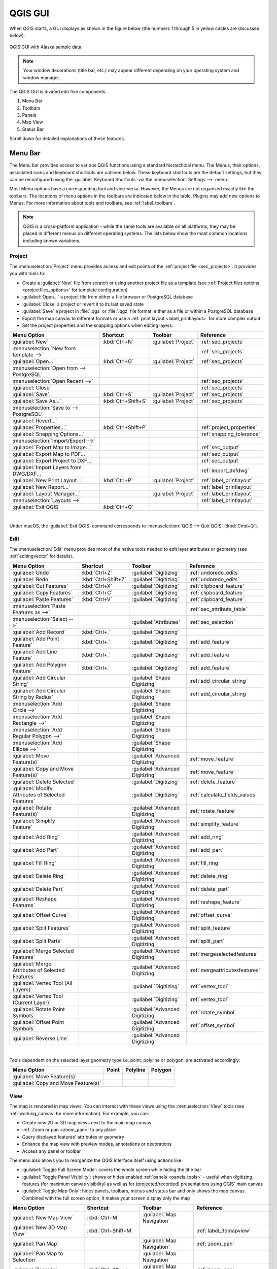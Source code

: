 .. only:: html


.. Purpose: This chapter aims to describe only the interface of the default
.. QGIS interface. Details should be written in other parts with a link toward it.

.. _`label_qgismainwindow`:

********
QGIS GUI
********

.. only:: html

   .. contents::
      :local:

.. index::
   single: Main window

When QGIS starts, a GUI displays as shown in the figure below (the
numbers 1 through 5 in yellow circles are discussed below).

.. _figure_startup:

.. figure:: img/startup.png
   :align: center

   QGIS GUI with Alaska sample data

.. note::
   Your window decorations (title bar, etc.) may appear different depending
   on your operating system and window manager.

The QGIS GUI is divided into five components:

#. Menu Bar
#. Toolbars
#. Panels
#. Map View
#. Status Bar

Scroll down for detailed explanations of these features. 

.. index:: Menu
.. _label_menubar:

Menu Bar
========

The Menu bar provides access to various QGIS functions using a standard
hierarchical menu. The Menus, their options, associated 
icons and keyboard shortcuts are outlined below. These keyboard
shortcuts are the default settings, but they can be reconfigured using
the :guilabel:`Keyboard Shortcuts` via the :menuselection:`Settings -->` menu.

Most Menu options have a corresponding tool and vice-versa. However, the Menus
are not organized exactly like the toolbars. The locations of menu options
in the toolbars are indicated below in the table. Plugins may add new
options to Menus. For more information about tools and toolbars, see 
:ref:`label_toolbars`.

.. note:: QGIS is a cross-platform application - while the same tools are
   available on all platforms, they may be placed in different menus on
   different operating systems. The lists below show the most common locations
   including known variations.

.. index:: Project

Project
-------

The :menuselection:`Project` menu provides access and exit points of
the :ref:`project file <sec_projects>`. It provides you with tools to:

* Create a :guilabel:`New` file from scratch or using another project file as
  a template (see :ref:`Project files options <projectfiles_options>` for
  template configuration)
* :guilabel:`Open...` a project file from either a file browser or PostgreSQL database
* :guilabel:`Close` a project or revert it to its last saved state
* :guilabel:`Save` a project in :file:`.qgs` or :file:`.qgz` file format, either as a file
  or within a PostgreSQL database
* Export the map canvas to different formats or
  use a :ref:`print layout <label_printlayout>` for more complex output
* Set the project properties and the snapping options when editing layers.

=======================================================  ====================  =========================  ===============================
Menu Option                                              Shortcut              Toolbar                    Reference
=======================================================  ====================  =========================  ===============================
|fileNew| :guilabel:`New`                                :kbd:`Ctrl+N`         :guilabel:`Project`        :ref:`sec_projects`
:menuselection:`New from template -->`                   \                     \                          :ref:`sec_projects`
|fileOpen| :guilabel:`Open...`                           :kbd:`Ctrl+O`         :guilabel:`Project`        :ref:`sec_projects`
:menuselection:`Open from --> PostgreSQL`                \                     \                          \
:menuselection:`Open Recent -->`                         \                     \                          :ref:`sec_projects`
:guilabel:`Close`                                        \                     \                          :ref:`sec_projects`
|fileSave| :guilabel:`Save`                              :kbd:`Ctrl+S`         :guilabel:`Project`        :ref:`sec_projects`
|fileSaveAs| :guilabel:`Save As...`                      :kbd:`Ctrl+Shift+S`   :guilabel:`Project`        :ref:`sec_projects`
:menuselection:`Save to --> PostgreSQL`                  \                     \                          \
:guilabel:`Revert...`                                    \                     \                          \
:guilabel:`Properties...`                                :kbd:`Ctrl+Shift+P`   \                          :ref:`project_properties`
:guilabel:`Snapping Options...`                          \                     \                          :ref:`snapping_tolerance`
:menuselection:`Import/Export -->`                       \                     \                          \
|saveMapAsImage| :guilabel:`Export Map to Image...`      \                     \                          :ref:`sec_output`
|saveAsPDF| :guilabel:`Export Map to PDF...`             \                     \                          :ref:`sec_output`
:guilabel:`Export Project to DXF...`                     \                     \                          :ref:`sec_output`
:guilabel:`Import Layers from DWG/DXF...`                \                     \                          :ref:`import_dxfdwg`
|newLayout| :guilabel:`New Print Layout...`              :kbd:`Ctrl+P`         :guilabel:`Project`        :ref:`label_printlayout`
|newReport| :guilabel:`New Report...`                    \                     \                          :ref:`label_printlayout`
|layoutManager| :guilabel:`Layout Manager...`            \                     :guilabel:`Project`        :ref:`label_printlayout`
:menuselection:`Layouts -->`                             \                     \                          :ref:`label_printlayout`
|fileExit| :guilabel:`Exit QGIS`                         :kbd:`Ctrl+Q`         \                          \
=======================================================  ====================  =========================  ===============================

|

Under |osx| macOS, the :guilabel:`Exit QGIS` command corresponds to
:menuselection:`QGIS --> Quit QGIS` (:kbd:`Cmd+Q`).

Edit
----

The :menuselection:`Edit` menu provides most of the native tools needed to edit
layer attributes or geometry (see :ref:`editingvector` for details).

=======================================================================  ====================  =================================   ===================================
Menu Option                                                              Shortcut              Toolbar                             Reference
=======================================================================  ====================  =================================   ===================================
|undo| :guilabel:`Undo`                                                  :kbd:`Ctrl+Z`         :guilabel:`Digitizing`              :ref:`undoredo_edits`
|redo| :guilabel:`Redo`                                                  :kbd:`Ctrl+Shift+Z`   :guilabel:`Digitizing`              :ref:`undoredo_edits`
|editCut| :guilabel:`Cut Features`                                       :kbd:`Ctrl+X`         :guilabel:`Digitizing`              :ref:`clipboard_feature`
|editCopy| :guilabel:`Copy Features`                                     :kbd:`Ctrl+C`         :guilabel:`Digitizing`              :ref:`clipboard_feature`
|editPaste| :guilabel:`Paste Features`                                   :kbd:`Ctrl+V`         :guilabel:`Digitizing`              :ref:`clipboard_feature`
:menuselection:`Paste Features as -->`                                   \                     \                                   :ref:`sec_attribute_table`
:menuselection:`Select -->`                                              \                     :guilabel:`Attributes`              :ref:`sec_selection`
|newTableRow| :guilabel:`Add Record`                                     :kbd:`Ctrl+.`         :guilabel:`Digitizing`              \
|capturePoint| :guilabel:`Add Point Feature`                             :kbd:`Ctrl+.`         :guilabel:`Digitizing`              :ref:`add_feature`
|capturePoint| :guilabel:`Add Line Feature`                              :kbd:`Ctrl+.`         :guilabel:`Digitizing`              :ref:`add_feature`
|capturePolygon| :guilabel:`Add Polygon Feature`                         :kbd:`Ctrl+.`         :guilabel:`Digitizing`              :ref:`add_feature`
|circularStringCurvePoint| :guilabel:`Add Circular String`               \                     :guilabel:`Shape Digitizing`        :ref:`add_circular_string`
|circularStringRadius| :guilabel:`Add Circular String by Radius`         \                     :guilabel:`Shape Digitizing`        :ref:`add_circular_string`
:menuselection:`Add Circle -->`                                          \                     :guilabel:`Shape Digitizing`        \
:menuselection:`Add Rectangle -->`                                       \                     :guilabel:`Shape Digitizing`        \
:menuselection:`Add Regular Polygon -->`                                 \                     :guilabel:`Shape Digitizing`        \
:menuselection:`Add Ellipse -->`                                         \                     :guilabel:`Shape Digitizing`        \
|moveFeature| :guilabel:`Move Feature(s)`                                \                     :guilabel:`Advanced Digitizing`     :ref:`move_feature`
|moveFeatureCopy| :guilabel:`Copy and Move Feature(s)`                   \                     :guilabel:`Advanced Digitizing`     :ref:`move_feature`
|deleteSelected| :guilabel:`Delete Selected`                             \                     :guilabel:`Digitizing`              :ref:`delete_feature`
|multiEdit| :guilabel:`Modify Attributes of Selected Features`           \                     :guilabel:`Digitizing`              :ref:`calculate_fields_values`
|rotateFeature| :guilabel:`Rotate Feature(s)`                            \                     :guilabel:`Advanced Digitizing`     :ref:`rotate_feature`
|simplifyFeatures| :guilabel:`Simplify Feature`                          \                     :guilabel:`Advanced Digitizing`     :ref:`simplify_feature`
|addRing| :guilabel:`Add Ring`                                           \                     :guilabel:`Advanced Digitizing`     :ref:`add_ring`
|addPart| :guilabel:`Add Part`                                           \                     :guilabel:`Advanced Digitizing`     :ref:`add_part`
|fillRing| :guilabel:`Fill Ring`                                         \                     :guilabel:`Advanced Digitizing`     :ref:`fill_ring`
|deleteRing| :guilabel:`Delete Ring`                                     \                     :guilabel:`Advanced Digitizing`     :ref:`delete_ring`
|deletePart| :guilabel:`Delete Part`                                     \                     :guilabel:`Advanced Digitizing`     :ref:`delete_part`
|reshape| :guilabel:`Reshape Features`                                   \                     :guilabel:`Advanced Digitizing`     :ref:`reshape_feature`
|offsetCurve| :guilabel:`Offset Curve`                                   \                     :guilabel:`Advanced Digitizing`     :ref:`offset_curve`
|splitFeatures| :guilabel:`Split Features`                               \                     :guilabel:`Advanced Digitizing`     :ref:`split_feature`
|splitParts| :guilabel:`Split Parts`                                     \                     :guilabel:`Advanced Digitizing`     :ref:`split_part`
|mergeFeatures| :guilabel:`Merge Selected Features`                      \                     :guilabel:`Advanced Digitizing`     :ref:`mergeselectedfeatures`
|mergeFeatAttributes| :guilabel:`Merge Attributes of Selected Features`  \                     :guilabel:`Advanced Digitizing`     :ref:`mergeattributesfeatures`
|vertexTool| :guilabel:`Vertex Tool (All Layers)`                        \                     :guilabel:`Digitizing`              :ref:`vertex_tool`
|vertexToolActiveLayer| :guilabel:`Vertex Tool (Current Layer)`          \                     :guilabel:`Digitizing`              :ref:`vertex_tool`
|rotatePointSymbols| :guilabel:`Rotate Point Symbols`                    \                     :guilabel:`Advanced Digitizing`     :ref:`rotate_symbol`
|offsetPointSymbols| :guilabel:`Offset Point Symbols`                    \                     :guilabel:`Advanced Digitizing`     :ref:`offset_symbol`
|reverseLine| :guilabel:`Reverse Line`                                   \                     :guilabel:`Advanced Digitizing`     \
=======================================================================  ====================  =================================   ===================================

|

Tools dependent on the selected layer geometry type i.e. point, polyline or polygon, are activated accordingly:

.. :tabularcolumns: |l|c|c|c|

=====================================  ========================  ========================  ==========================
Menu Option                            Point                     Polyline                  Polygon
=====================================  ========================  ========================  ==========================
:guilabel:`Move Feature(s)`            |moveFeaturePoint|        |moveFeatureLine|         |moveFeature|
:guilabel:`Copy and Move Feature(s)`   |moveFeatureCopyPoint|    |moveFeatureCopyLine|     |moveFeatureCopy|
=====================================  ========================  ========================  ==========================

.. _view_menu:

View
----

The map is rendered in map views. You can interact with these
views using the :menuselection:`View` tools (see :ref:`working_canvas`
for more information). For example, you can:

* Create new 2D or 3D map views next to the main map canvas
* :ref:`Zoom or pan <zoom_pan>` to any place
* Query displayed features' attributes or geometry
* Enhance the map view with preview modes, annotations or decorations
* Access any panel or toolbar

The menu also allows you to reorganize the QGIS interface itself using actions like:

* :guilabel:`Toggle Full Screen Mode`: covers the whole screen
  while hiding the title bar
* :guilabel:`Toggle Panel Visibility`: shows or hides enabled :ref:`panels
  <panels_tools>` - useful when digitizing features (for
  maximum canvas visibility) as well as for (projected/recorded)
  presentations using QGIS' main canvas
* :guilabel:`Toggle Map Only`: hides panels, toolbars, menus and status bar
  and only shows the map canvas. Combined with the full screen option, it makes
  your screen display only the map

=========================================================  =======================  =============================  ==========================================
Menu Option                                                Shortcut                 Toolbar                        Reference
=========================================================  =======================  =============================  ==========================================
|newMap| :guilabel:`New Map View`                          :kbd:`Ctrl+M`            :guilabel:`Map Navigation`     \
|new3DMap| :guilabel:`New 3D Map View`                     :kbd:`Ctrl+Shift+M`      \                              :ref:`label_3dmapview`
|pan| :guilabel:`Pan Map`                                  \                        :guilabel:`Map Navigation`     :ref:`zoom_pan`
|panToSelected| :guilabel:`Pan Map to Selection`           \                        :guilabel:`Map Navigation`     \
|zoomIn| :guilabel:`Zoom In`                               :kbd:`Ctrl+Alt++`        :guilabel:`Map Navigation`     :ref:`zoom_pan`
|zoomOut| :guilabel:`Zoom Out`                             :kbd:`Ctrl+Alt+-`        :guilabel:`Map Navigation`     :ref:`zoom_pan`
|identify| :guilabel:`Identify Features`                   :kbd:`Ctrl+Shift+I`      :guilabel:`Attributes`         :ref:`identify`
:menuselection:`Measure -->`                               \                        :guilabel:`Attributes`         :ref:`sec_measure`
|sum| :guilabel:`Statistical Summary`                      \                        :guilabel:`Attributes`         :ref:`statistical_summary`
|zoomFullExtent| :guilabel:`Zoom Full`                     :kbd:`Ctrl+Shift+F`      :guilabel:`Map Navigation`     \
|zoomToLayer| :guilabel:`Zoom To Layer`                    \                        :guilabel:`Map Navigation`     \
|zoomToSelected| :guilabel:`Zoom To Selection`             :kbd:`Ctrl+J`            :guilabel:`Map Navigation`     \
|zoomLast| :guilabel:`Zoom Last`                           \                        :guilabel:`Map Navigation`     \
|zoomNext| :guilabel:`Zoom Next`                           \                        :guilabel:`Map Navigation`     \
|zoomActual| :guilabel:`Zoom To Native Resolution (100%)`  \                        :guilabel:`Map Navigation`     \
:menuselection:`Decorations -->`                           \                        \                              :ref:`decorations`
:menuselection:`Preview mode -->`                          \                        \                              \
|mapTips| :guilabel:`Show Map Tips`                        \                        :guilabel:`Attributes`         :ref:`maptips`
|newBookmark| :guilabel:`New Bookmark...`                  :kbd:`Ctrl+B`            :guilabel:`Map Navigation`     :ref:`sec_bookmarks`
|showBookmarks| :guilabel:`Show Bookmarks`                 :kbd:`Ctrl+Shift+B`      :guilabel:`Map Navigation`     :ref:`sec_bookmarks`
|draw| :guilabel:`Refresh`                                 :kbd:`F5`                :guilabel:`Map Navigation`     \
|showAllLayers| :guilabel:`Show All Layers`                :kbd:`Ctrl+Shift+U`      \                              :ref:`label_legend`
|hideAllLayers| :guilabel:`Hide All Layers`                :kbd:`Ctrl+Shift+H`      \                              :ref:`label_legend`
|showSelectedLayers| :guilabel:`Show Selected Layers`      \                        \                              :ref:`label_legend`
|hideSelectedLayers| :guilabel:`Hide Selected Layers`      \                        \                              :ref:`label_legend`
|hideDeselectedLayers| :guilabel:`Hide Deselected Layers`  \                        \                              :ref:`label_legend`
:menuselection:`Panels -->`                                \                        \                              :ref:`sec_panels_and_toolbars`
:menuselection:`Toolbars -->`                              \                        \                              :ref:`sec_panels_and_toolbars`
:guilabel:`Toggle Full Screen Mode`                        :kbd:`F11`               \                              \
:guilabel:`Toggle Panel Visibility`                        :kbd:`Ctrl+Tab`          \                              \
:guilabel:`Toggle Map Only`                                :kbd:`Ctrl+Shift+Tab`    \                              \
=========================================================  =======================  =============================  ==========================================

|

Under |kde| Linux KDE, :menuselection:`Panels -->`, :menuselection:`Toolbars -->`
and :guilabel:`Toggle Full Screen Mode` are in the :menuselection:`Settings`
menu.

Layer
-----

The :menuselection:`Layer` menu provides a large set of tools to :ref:`create
<sec_create_vector>` new data sources, :ref:`add <opening_data>` them to a project
or :ref:`save modifications <sec_edit_existing_layer>` to them. Using the
same data sources, you can also:

* :guilabel:`Duplicate` a layer, generating a copy you can modify within the
  same project
* :guilabel:`Copy` and :guilabel:`Paste` layers or groups from one project to
  another as a new instance whose features and properties you can modify
  independently of the original
* or :guilabel:`Embed Layers and Groups...` from another project, as read-only
  copies which you cannot modify (see :ref:`nesting_projects`)
  
The :menuselection:`Layer` menu also contains tools to configure, copy
or paste layer properties (style, scale, CRS...).

============================================================  ====================  ================================  =====================================
Menu Option                                                   Shortcut              Toolbar                           Reference
============================================================  ====================  ================================  =====================================
|dataSourceManager| :guilabel:`Data Source Manager`           :kbd:`Ctrl+L`         :guilabel:`Data Source Manager`    :ref:`Opening Data <datasourcemanager>`
:menuselection:`Create Layer -->`                             \                     :guilabel:`Data Source Manager`    :ref:`sec_create_vector`
:menuselection:`Add Layer -->`                                \                     :guilabel:`Data Source Manager`    :ref:`opening_data`
:guilabel:`Embed Layers and Groups...`                        \                     \                                  :ref:`nesting_projects`
:guilabel:`Add from Layer Definition File...`                 \                     \                                  \
|editCopy| :guilabel:`Copy Style`                             \                     \                                  :ref:`save_layer_property`
|editPaste| :guilabel:`Paste Style`                           \                     \                                  :ref:`save_layer_property`
|editCopy| :guilabel:`Copy Layer`                             \                     \                                  \
|editPaste| :guilabel:`Paste Layer/Group`                     \                     \                                  \
|openTable| :guilabel:`Open Attribute Table`                  :kbd:`F6`             :guilabel:`Attributes`             :ref:`sec_attribute_table`
|toggleEditing| :guilabel:`Toggle Editing`                    \                     :guilabel:`Digitizing`             :ref:`sec_edit_existing_layer`
|fileSave| :guilabel:`Save Layer Edits`                       \                     :guilabel:`Digitizing`             :ref:`save_feature_edits`
|allEdits| :menuselection:`Current Edits -->`                 \                     :guilabel:`Digitizing`             :ref:`save_feature_edits`
:guilabel:`Save As...`                                        \                     \                                  :ref:`general_saveas`
:guilabel:`Save As Layer Definition File...`                  \                     \                                  \
|removeLayer| :guilabel:`Remove Layer/Group`                  :kbd:`Ctrl+D`         \                                  \
|duplicateLayer| :guilabel:`Duplicate Layer(s)`               \                     \                                  \
:guilabel:`Set Scale Visibility of Layer(s)`                  \                     \                                  \
:guilabel:`Set CRS of Layer(s)`                               :kbd:`Ctrl+Shift+C`   \                                  \
:guilabel:`Set Project CRS from Layer`                        \                     \                                  \
:guilabel:`Layer Properties...`                               \                     \                                  :ref:`vector_properties_dialog`
:guilabel:`Filter...`                                         :kbd:`Ctrl+F`         \                                  :ref:`vector_query_builder`
|labeling| :guilabel:`Labeling`                               \                     \                                  :ref:`vector_labels_tab`
|inOverview| :guilabel:`Show in Overview`                     \                     \                                  :ref:`overview_panels`
|addAllToOverview| :guilabel:`Show All in Overview`           \                     \                                  :ref:`overview_panels`
|removeAllOVerview| :guilabel:`Hide All from Overview`        \                     \                                  :ref:`overview_panels`
============================================================  ====================  ================================  =====================================

Settings
--------

=================================================================  ===================================
Menu Option                                                        Reference
=================================================================  ===================================
:menuselection:`User Profiles -->`                                 :ref:`user_profiles`
|styleManager| :guilabel:`Style Manager...`                        :ref:`vector_style_manager`
|customProjection| :guilabel:`Custom Projections...`               :ref:`sec_custom_projections`
|keyboardShortcuts| :guilabel:`Keyboard Shortcuts...`              :ref:`shortcuts`
|interfaceCustomization| :guilabel:`Interface Customization...`    :ref:`sec_customization`
|options| :guilabel:`Options...`                                   :ref:`gui_options`
=================================================================  ===================================

|

Under |kde| Linux KDE, you'll find more tools in the :menuselection:`Settings`
menu such as :menuselection:`Panels -->`,
:menuselection:`Toolbars -->` and :guilabel:`Toggle Full Screen Mode`.

Plugins
-------

======================================================================  ====================  =======================  ===============================
Menu Option                                                             Shortcut               Toolbar                 Reference
======================================================================  ====================  =======================  ===============================
|showPluginManager| :guilabel:`Manage and Install Plugins...`           \                     \                        :ref:`managing_plugins`
|pythonFile| :guilabel:`Python Console`                                 :kbd:`Ctrl+Alt+P`     :guilabel:`Plugins`      :ref:`console`
======================================================================  ====================  =======================  ===============================

|

When starting QGIS for the first time not all core plugins are loaded.

Vector
------

This is what the :guilabel:`Vector` menu looks like if all core plugins
are enabled.

==============================================================  =======================  =======================  ===============================
Menu Option                                                     Shortcut                 Toolbar                  Reference
==============================================================  =======================  =======================  ===============================
|coordinateCapture| :guilabel:`Coordinate Capture`              \                        :guilabel:`Vector`       :ref:`coordcapt`
|geometryChecker| :guilabel:`Check Geometries...`               \                        :guilabel:`Vector`       :ref:`geometry_checker`
|gpsImporter| :guilabel:`GPS Tools`                             \                        :guilabel:`Vector`       :ref:`plugin_gps`
|topologyChecker| :guilabel:`Topology Checker`                  \                        :guilabel:`Vector`       :ref:`topology`
:menuselection:`Geoprocessing Tools -->`                        :kbd:`Alt+O` + :kbd:`G`  \                        :ref:`processing.options`
:menuselection:`Geometry Tools -->`                             :kbd:`Alt+O` + :kbd:`E`  \                        :ref:`processing.options`
:menuselection:`Analysis Tools -->`                             :kbd:`Alt+O` + :kbd:`A`  \                        :ref:`processing.options`
:menuselection:`Data Management Tools -->`                      :kbd:`Alt+O` + :kbd:`D`  \                        :ref:`processing.options`
:menuselection:`Research Tools -->`                             :kbd:`Alt+O` + :kbd:`R`  \                        :ref:`processing.options`
==============================================================  =======================  =======================  ===============================

|

By default, QGIS adds :ref:`Processing <sec_processing_intro>` algorithms to the
:guilabel:`Vector` menu, grouped by sub-menus. This provides shortcuts
for many common vector-based GIS tasks from different providers.
If not all these sub-menus are available, enable
the Processing plugin in :menuselection:`Plugins --> Manage and Install Plugins...`.

Note that the list of the :guilabel:`Vector` menu tools can be extended with
any Processing algorithms or some external :ref:`plugins <plugins>`.


Raster
------

This is what the :guilabel:`Raster` menu looks like if all core plugins
are enabled.

==========================================================  ====================  ==================================
Menu Option                                                 Toolbar               Reference
==========================================================  ====================  ==================================
|showRasterCalculator| :guilabel:`Raster calculator...`     \                     :ref:`label_raster_calc`
:guilabel:`Align Raster...`                                 \                     :ref:`label_raster_align`
:menuselection:`Analysis -->`                               \                     :ref:`processing.options`
:menuselection:`Projection -->`                             \                     :ref:`processing.options`
:menuselection:`Miscellaneous -->`                          \                     :ref:`processing.options`
:menuselection:`Extraction -->`                             \                     :ref:`processing.options`
:menuselection:`Conversion -->`                             \                     :ref:`processing.options`
|georefRun| :guilabel:`Georeferencer`                       :guilabel:`Raster`    :ref:`georef`
==========================================================  ====================  ==================================

|

By default, QGIS adds :ref:`Processing <sec_processing_intro>` algorithms to the 
:guilabel:`Raster` menu, grouped by sub-menus. This provides a shortcut
for many common raster-based GIS tasks from different providers.
If not all these sub-menus are available, enable
the Processing plugin in :menuselection:`Plugins --> Manage and Install Plugins...`.

Note that the list of the :guilabel:`Raster` menu tools can be extended with
any Processing algorithms or some external :ref:`plugins <plugins>`.


Database
--------

This is what the :guilabel:`Database` menu looks like if all the core plugins
are enabled.
If no database plugins are enabled, there will be no guilabel:`Database` menu.

===============================================  ============================  ===============================
Menu Option                                      Toolbar                       Reference
===============================================  ============================  ===============================
|dbManager| :guilabel:`DB Manager`               :guilabel:`Database`          :ref:`dbmanager`
:menuselection:`eVis -->`                        :guilabel:`Database`          :ref:`evis`
:menuselection:`Offline Editing -->`             :guilabel:`Database`          :ref:`offlinedit`
===============================================  ============================  ===============================

|

When starting QGIS for the first time not all core plugins are loaded.


Web
---

This is what the :guilabel:`Database` menu looks like if all the core plugins
are enabled.
If no web plugins are enabled, there will be no guilabel:`Web` menu.

===============================================  ===========================  ===============================
Menu Option                                      Toolbar                      Reference
===============================================  ===========================  ===============================
|metasearch| :menuselection:`MetaSearch`         :guilabel:`Web`              :ref:`metasearch`
===============================================  ===========================  ===============================

|

When starting QGIS for the first time not all core plugins are loaded.


Processing
----------

==============================================================  ==========================  ==========================================
Menu Option                                                     Shortcut                    Reference
==============================================================  ==========================  ==========================================
|processing| :guilabel:`Toolbox`                                :kbd:`Ctrl+Alt+T`           :ref:`processing.toolbox`
|processingModel| :guilabel:`Graphical Modeler...`              :kbd:`Ctrl+Alt+M`           :ref:`processing.modeler`
|processingHistory| :guilabel:`History...`                      :kbd:`Ctrl+Alt+H`           :ref:`processing.history`
|processingResult| :guilabel:`Results Viewer`                   :kbd:`Ctrl+Alt+R`           :ref:`processing.results`
|processSelected| :guilabel:`Edit Features In-Place`            \                           :ref:`processing_inplace_edit`
==============================================================  ==========================  ==========================================

|

When starting QGIS for the first time not all core plugins are loaded.

Help
----

=======================================================  ===========================  ===============================
Menu Option                                              Shortcut                     Toolbar
=======================================================  ===========================  ===============================
|helpContents| :guilabel:`Help Contents`                 :kbd:`F1`                    :guilabel:`Help`
:guilabel:`API Documentation`                            \                            \
:guilabel:`Report an Issue`                              \                            \
:guilabel:`Need commercial support?`                     \                            \
|qgisHomePage| :guilabel:`QGIS Home Page`                :kbd:`Ctrl+H`                \
|success| :guilabel:`Check QGIS Version`                 \                            \
|logo| :guilabel:`About`                                 \                            \
|helpSponsors| :guilabel:`QGIS Sponsors`                 \                            \
=======================================================  ===========================  ===============================

QGIS
-----

This menu is only available under |osx| macOS and contains some OS related
commands.

================================  ====================  =========================
Menu Option                       Shortcut              Reference
================================  ====================  =========================
:guilabel:`Preferences`           \                     \
:guilabel:`About QGIS`            \                     \
:guilabel:`Hide QGIS`             \                     \
 :guilabel:`Show All`              \                     \
:guilabel:`Hide Others`           \                     \
:guilabel:`Quit QGIS`             :kbd:`Cmd+Q`          \
================================  ====================  =========================

|

:guilabel:`Preferences` and :guilabel:`About QGIS` are the same commands as
:menuselection:`Settings --> Options` and :menuselection:`Help --> About`.
:guilabel:`Quit QGIS` corresponds to :menuselection:`Project --> Exit QGIS`
under the other platforms.

.. _sec_panels_and_toolbars:

Panels and Toolbars
===================

From the :menuselection:`View` menu (or |kde| :menuselection:`Settings`), you can
switch QGIS widgets (:menuselection:`Panels -->`) and toolbars
(:menuselection:`Toolbars -->`) on and off. To (de)activate any of them,
right-click the menu bar or toolbar and choose the item you want.
Each panel or toolbar can be moved and placed wherever you feel comfortable
within the QGIS interface.
The list can also be extended with the activation of :ref:`Core or external
plugins <plugins>`.


.. index:: Toolbars
.. _`label_toolbars`:

Toolbars
--------

The toolbar provides access to most of the same functions as the menus, plus
additional tools for interacting with the map. Each toolbar item has pop-up help
available. Hover your mouse over the item and a short description of the tool's
purpose will be displayed.

Every toolbar can be moved around according to your needs. Additionally,
they can be switched off using the right mouse button context menu, or by
holding the mouse over the toolbars.

.. _figure_toolbars:

.. figure:: img/toolbars.png
   :align: center

   The Toolbars menu

.. index::
   single: Toolbars; Layout

.. tip:: **Restoring toolbars**

   If you have accidentally hidden a toolbar, you can get it
   back by choosing menu option :menuselection:`View --> Toolbars -->`
   (or |kde| :menuselection:`Settings --> Toolbars -->`).
   If for some reason a toolbar (or any other widget) totally disappears
   from the interface, you'll find tips to get it back at :ref:`restoring
   initial GUI <tip_restoring_configuration>`.

.. index:: Panels
.. _panels_tools:

Panels
------

Besides toolbars, QGIS provides many panels to work with by default. Panels are
special widgets that you can interact with (selecting options, checking boxes,
filling values...) to perform more complex tasks.


.. _figure_panels:

.. figure:: img/panels.png
   :align: center

   The Panels menu

Below are listed default panels provided by QGIS:

* the :ref:`label_legend`
* the :ref:`Browser Panel <browser_panel>`
* the :ref:`Advanced Digitizing Panel <advanced_digitizing_panel>`
* the :ref:`Spatial Bookmarks Panel <sec_bookmarks>`
* the :ref:`GPS Information Panel <sec_gpstracking>`
* the :ref:`Tile Scale Panel <tilesets>`
* the :ref:`Identify Panel <identify>`
* the :ref:`User Input Panel <rotate_feature>`
* the :ref:`Layer Order Panel <layer_order>`
* the :ref:`layer_styling_panel`
* the :ref:`statistical_summary`
* the :ref:`overview_panels`
* the :ref:`log_message_panel`
* the :ref:`undo_redo_panel`
* the :ref:`Processing Toolbox <label_processing>`


.. index:: Map view
.. _`label_mapview`:

Map View
========

Also called **Map canvas**, this is the "business end" of QGIS ---
maps are displayed in this area. The map displayed in this window
will depend on the vector and raster layers you have chosen to load.

When you add a layer (see e.g. :ref:`opening_data`), QGIS automatically
looks for its Coordinate Reference System (CRS) and zooms to its extent if you
start with a blank QGIS project. The layer's CRS is then applied to the project.
If there are already layers in the project, and if the new layer has
the same CRS as the project, its features falling in the current map canvas
extent will be visualized. If the new layer is in a different CRS from the
project's, you must :guilabel:`Enable on-the-fly CRS transformation` from the
:menuselection:`Project --> Properties... --> CRS`
(see :ref:`otf_transformation`). The added layer should now be visible if data
are available in the current view extent.

The map view can be panned, shifting the display to another region
of the map, and it can be zoomed in and out. Various other operations can be
performed on the map as described in the :ref:`label_toolbars` section.
The map view and the legend are tightly bound to each other --- the maps in
the view reflect changes you make in the legend area.


.. index:: Zoom, Mouse wheel

.. tip::
   **Zooming the Map with the Mouse Wheel**

   You can use the mouse wheel to zoom in and out on the map. Place the mouse
   cursor inside the map area and roll the wheel forward (away from you) to
   zoom in and backwards (towards you) to zoom out. The zoom is centered on the
   mouse cursor position. You can customize the behavior of the
   mouse wheel zoom using the :guilabel:`Map tools` tab under the
   :menuselection:`Settings --> Options` menu.


.. index:: Pan, Arrow

.. tip::
   **Panning the Map with the Arrow Keys and Space Bar**

   You can use the arrow keys to pan the map. Place the mouse cursor inside
   the map area and click on the arrow keys to pan left, right, up and down. You can
   also pan the map by moving the mouse while holding down the space bar or the
   middle mouse button (or holding down the mouse wheel).


.. index:: 3D Map view
.. _`label_3dmapview`:

3D Map View
===========

3D visualization support is offered through the 3D map view.

.. note::
   3D visualization in QGIS requires a recent version of the
   QT library (5.8 or later).

You create and open a 3D map view via :menuselection:`View -->` |new3DMap| :menuselection:`New 3D Map
View`.
A floating QGIS panel will appear. The panel can be docked.

To begin with, the 3D map view has the same extent and view as the 2D canvas.
There is no dedicated toolbar for navigation in the 3D canvas.
You zoom in/out and pan in the same way as in the main 2D canvas.
You can also zoom in and out by dragging the mouse down/up with the
right mouse button pressed.

Navigation options for exploring the map in 3D:

* Tilt and rotate

  * To tilt the terrain (rotating it around a horizonal axis that goes
    through the center of the window):

    * Drag the mouse forward/backward with the middle mouse button
      pressed
    * Press :kbd:`Shift` and drag the mouse forward/backward
      with the left mouse button pressed
    * Press :kbd:`Shift` and use the up/down keys

  * To rotate the terrain (around a vertical axis that goes through the
    center of the window):

    * Drag the mouse right/left with the middle mouse button
      pressed
    * Press :kbd:`Shift` and drag the mouse right/left with the
      left mouse button pressed
    * Press :kbd:`Shift` and use the left/right keys

* Change the camera angle

  * Pressing :kbd:`Ctrl` and dragging the mouse with the left mouse
    button pressed changes the camera angle corresponding to
    directions of dragging
  * Pressing :kbd:`Ctrl` and using the arrow keys turns
    the camera up, down, left and right

* Move the camera up/down

  * Pressing the :kbd:`Page Up`/:kbd:`Page Down` keys moves the
    terrain up and down, respectively

* Zoom in and out

  * Dragging the mouse with the right mouse button pressed will
    zoom in (drag down) and out (drag up)

* Move the terrain around

  * Dragging the mouse with the left mouse button pressed moves the
    terrain around
  * Using the up/down/left/right keys moves the
    terrain closer, away, right and left, respectively
        
To reset the camera view, click the |zoomFullExtent| :sup:`Zoom Full`
button on the top of the 3D canvas panel.

Terrain Configuration
---------------------

A terrain raster provides the elevation.
This raster layer must contain a band that represents elevation.
To select the terrain raster:

#. Click the |3dconfigure| :sup:`Configure...` button at the top of
   the 3D canvas panel to open the :guilabel:`3D configuration` window
#. Choose the terrain raster layer in the :guilabel:`Elevation`
   pull-down menu

In the 3D Configuration window there are various other options to
fine-tune the 3D scene.
Before diving into the details, it is worth noting that terrain in a 3D view
is represented by a hierarchy of terrain tiles and as the camera moves
closer to the terrain, existing tiles that do not have sufficient detail
are replaced by smaller tiles with more details.
Each tile has mesh geometry derived from the elevation raster layer and
texture from 2D map layers.

Configuration options and their meaning:

* :guilabel:`Elevation`: Raster to be used for generation of terrain.
* :guilabel:`Vertical scale`: Scale factor for vertical axis.
  Increasing the scale will exaggerate the terrain.
* :guilabel:`Tile resolution`: How many samples from the terrain raster layer to
  use for each tile.
  A value of 16px means that the geometry of each tile will be built
  from 16x16 elevation samples.
  Higher numbers create more detailed terrain tiles at the expense of
  increased rendering complexity.
* :guilabel:`Skirt height`: Sometimes it is possible to see small cracks
  between tiles of the terrain.
  Raising this value will add vertical walls ("skirts") around terrain
  tiles to hide the cracks.
* :guilabel:`Map tile resolution`: Width and height of the 2D map images used
  as textures for the terrain tiles.
  256px means that each tile will be rendered into an image of
  256x256 pixels.
  Higher numbers create more detailed terrain tiles at the expense of
  increased rendering complexity.
* :guilabel:`Max. screen error`: Determines the threshold for swapping terrain
  tiles with more detailed ones (and vice versa) - i.e. how soon the
  3D view will use higher quality tiles.
  Lower numbers mean more details in the scene at the expense of
  increased rendering complexity.
* :guilabel:`Max. ground error`: The resolution of the terrain tiles at which
  dividing tiles into more detailed ones will stop (splitting them
  would not introduce any extra detail anyway).
  This value limits the depth of the hierarchy of tiles: lower values 
  make the hierarchy deep, increasing rendering complexity.
* :guilabel:`Zoom labels`: Shows the number of zoom levels (depends on the
  map tile resolution and max. ground error).
* |unchecked| :guilabel:`Show labels`: Toggles map labels on/off
* |unchecked| :guilabel:`Show map tile info`: Include border and tile numbers for the
  terrain tiles (useful for troubleshooting terrain issues)
* |unchecked| :guilabel:`Show bounding boxes`: Show 3D bounding boxes of the terrain
  tiles (useful for troubleshooting terrain issues)
* |unchecked| :guilabel:`Show camera's view center`

3D vector layers
----------------

A vector layer with elevation values can be shown in the 3D map
view by checking :guilabel:`Enable 3D Renderer` in the
:guilabel:`3D View` section of the vector layer properties.
A number of options are available for controlling the rendering of
the 3D vector layer.

.. _`label_statusbar`:

Status Bar
==========

The status bar provides you with general information about the map view
and processed or available actions, and offers you tools to manage the map view.

On the left side of the status bar, the locator bar, a quick search widget,
helps you find and run any feature or options in QGIS. Simply type text
associated with the item you are looking for (name, tag, keyword...) and you get
a list that updates as you write. You can also limit the search scope using
:ref:`locator filters <locator_options>`. Click the |search| button to
select any of them and press the :guilabel:`Configure` entry for global settings.

In the area next to the locator bar, a summary of actions you've carried out will
be shown when needed  (such as selecting features in a layer, removing layer) or
a long description of the tool you are hovering over (not available for all tools).

In case of lengthy operations, such as gathering of statistics in raster layers,
executing Processing algorithms or rendering several layers in the map view, a
progress bar is displayed in the status bar.

The |tracking| :guilabel:`Coordinate` option shows the current position of the mouse,
following it while moving across the map view. You can set the units (and precision)
in the :menuselection:`Project --> Properties... --> General` tab.
Click on the small button at the left of the textbox to toggle between
the Coordinate option and the |extents| :guilabel:`Extents` option that displays
the coordinates of the current bottom-left and top-right
corners of the map view in map units.

Next to the coordinate display you will find the :guilabel:`Scale` display.
It shows the scale of the map view. There is a scale selector, which allows you to
choose between :ref:`predefined and custom scales <predefinedscales>`.

.. index:: Magnification
.. _magnifier:

On the right side of the scale display, press the |lockedGray| button to lock
the scale to use the magnifier to zoom in or out. The magnifier allows you to zoom
in to a map without altering the map scale, making it easier to tweak the
positions of labels and symbols accurately. The magnification level is expressed as a
percentage. If the :guilabel:`Magnifier` has a level of 100%, then the current
map is not magnified. Additionally, a default magnification value can be defined
within :menuselection:`Settings --> Options --> Rendering --> Rendering behavior`,
which is very useful for high-resolution screens to enlarge small symbols.

To the right of the magnifier tool you can define a current clockwise rotation for
your map view in degrees.

On the right side of the status bar, there is a small
checkbox which can be used temporarily to prevent layers being rendered to the
map view (see section :ref:`redraw_events`).

To the right of the render functions, you find the |projectionEnabled|
:guilabel:`EPSG:code` button showing the current project CRS. Clicking on
this opens the :guilabel:`Project Properties` dialog and lets you apply another
CRS to the map view.

The |messageLog| :sup:`Messages` button next to it opens the :guilabel:`Log
Messages Panel` which has information on underlying processes (QGIS startup, plugins
loading, processing tools...)

Depending on the :ref:`Plugin Manager settings <setting_plugins>`, the status
bar can sometimes show icons to the right to inform you about availability
of |pluginNew| new or |pluginUpgrade| upgradeable plugins. Click the icon to
open the Plugin Manager dialog.

.. index::
   single: Scale calculate

.. tip::
   **Calculating the Correct Scale of Your Map Canvas**

   When you start QGIS, the default CRS is ``WGS 84 (EPSG 4326)`` and
   units are degrees. This means that QGIS will interpret any
   coordinate in your layer as specified in degrees. To get correct scale values,
   you can either manually change this setting in the :guilabel:`General`
   tab under :menuselection:`Project --> Properties...` (e.g. to meters), or you can use
   the |projectionEnabled| :sup:`EPSG:code` icon seen above. In the latter case,
   the units are set to what the project projection specifies (e.g., ``+units=us-ft``).

   Note that CRS choice on startup can be set in :menuselection:`Settings --> Options --> CRS`.


.. Substitutions definitions - AVOID EDITING PAST THIS LINE
   This will be automatically updated by the find_set_subst.py script.
   If you need to create a new substitution manually,
   please add it also to the substitutions.txt file in the
   source folder.

.. |3dconfigure| image:: /static/common/mIconProperties.png
   :width: 1.3em
.. |unchecked| image:: /static/common/checkbox_unchecked.png
   :width: 1.3em
.. |addAllToOverview| image:: /static/common/mActionAddAllToOverview.png
   :width: 1.5em
.. |addPart| image:: /static/common/mActionAddPart.png
   :width: 1.5em
.. |addRing| image:: /static/common/mActionAddRing.png
   :width: 2em
.. |allEdits| image:: /static/common/mActionAllEdits.png
   :width: 1.5em
.. |capturePoint| image:: /static/common/mActionCapturePoint.png
   :width: 1.5em
.. |capturePolygon| image:: /static/common/mActionCapturePolygon.png
   :width: 1.5em
.. |circularStringCurvePoint| image:: /static/common/mActionCircularStringCurvePoint.png
   :width: 1.5em
.. |circularStringRadius| image:: /static/common/mActionCircularStringRadius.png
   :width: 1.5em
.. |coordinateCapture| image:: /static/common/coordinate_capture.png
   :width: 1.5em
.. |customProjection| image:: /static/common/mActionCustomProjection.png
   :width: 1.5em
.. |dataSourceManager| image:: /static/common/mActionDataSourceManager.png
   :width: 1.5em
.. |dbManager| image:: /static/common/dbmanager.png
   :width: 1.5em
.. |deletePart| image:: /static/common/mActionDeletePart.png
   :width: 2em
.. |deleteRing| image:: /static/common/mActionDeleteRing.png
   :width: 2em
.. |deleteSelected| image:: /static/common/mActionDeleteSelected.png
   :width: 1.5em
.. |draw| image:: /static/common/mActionDraw.png
   :width: 1.5em
.. |duplicateLayer| image:: /static/common/mActionDuplicateLayer.png
   :width: 1.5em
.. |editCopy| image:: /static/common/mActionEditCopy.png
   :width: 1.5em
.. |editCut| image:: /static/common/mActionEditCut.png
   :width: 1.5em
.. |editPaste| image:: /static/common/mActionEditPaste.png
   :width: 1.5em
.. |extents| image:: /static/common/extents.png
   :width: 1.5em
.. |fileExit| image:: /static/common/mActionFileExit.png
.. |fileNew| image:: /static/common/mActionFileNew.png
   :width: 1.5em
.. |fileOpen| image:: /static/common/mActionFileOpen.png
   :width: 1.5em
.. |fileSave| image:: /static/common/mActionFileSave.png
   :width: 1.5em
.. |fileSaveAs| image:: /static/common/mActionFileSaveAs.png
   :width: 1.5em
.. |fillRing| image:: /static/common/mActionFillRing.png
   :width: 1.5em
.. |geometryChecker| image:: /static/common/geometrychecker.png
   :width: 1.5em
.. |georefRun| image:: /static/common/mGeorefRun.png
   :width: 1.5em
.. |gpsImporter| image:: /static/common/gps_importer.png
   :width: 1.5em
.. |helpContents| image:: /static/common/mActionHelpContents.png
   :width: 1.5em
.. |helpSponsors| image:: /static/common/mActionHelpSponsors.png
   :width: 1.5em
.. |hideAllLayers| image:: /static/common/mActionHideAllLayers.png
   :width: 1.5em
.. |hideDeselectedLayers| image:: /static/common/mActionHideDeselectedLayers.png
   :width: 1.5em
.. |hideSelectedLayers| image:: /static/common/mActionHideSelectedLayers.png
   :width: 1.5em
.. |identify| image:: /static/common/mActionIdentify.png
   :width: 1.5em
.. |inOverview| image:: /static/common/mActionInOverview.png
   :width: 1.5em
.. |interfaceCustomization| image:: /static/common/mActionInterfaceCustomization.png
   :width: 1.5em
.. |kde| image:: /static/common/kde.png
   :width: 1.5em
.. |keyboardShortcuts| image:: /static/common/mActionKeyboardShortcuts.png
   :width: 1.5em
.. |labeling| image:: /static/common/labelingSingle.png
   :width: 1.5em
.. |layoutManager| image:: /static/common/mActionLayoutManager.png
   :width: 1.5em
.. |lockedGray| image:: /static/common/lockedGray.png
   :width: 1.5em
.. |logo| image:: /static/common/logo.png
   :width: 1.5em
.. |mapTips| image:: /static/common/mActionMapTips.png
   :width: 1.5em
.. |mergeFeatAttributes| image:: /static/common/mActionMergeFeatureAttributes.png
   :width: 1.5em
.. |mergeFeatures| image:: /static/common/mActionMergeFeatures.png
   :width: 1.5em
.. |messageLog| image:: /static/common/mMessageLog.png
   :width: 1.5em
.. |metasearch| image:: /static/common/MetaSearch.png
   :width: 1.5em
.. |moveFeature| image:: /static/common/mActionMoveFeature.png
   :width: 1.5em
.. |moveFeatureCopy| image:: /static/common/mActionMoveFeatureCopy.png
   :width: 1.5em
.. |moveFeatureCopyLine| image:: /static/common/mActionMoveFeatureCopyLine.png
   :width: 1.5em
.. |moveFeatureCopyPoint| image:: /static/common/mActionMoveFeatureCopyPoint.png
   :width: 1.5em
.. |moveFeatureLine| image:: /static/common/mActionMoveFeatureLine.png
   :width: 1.5em
.. |moveFeaturePoint| image:: /static/common/mActionMoveFeaturePoint.png
   :width: 1.5em
.. |multiEdit| image:: /static/common/mActionMultiEdit.png
   :width: 1.5em
.. |new3DMap| image:: /static/common/mActionNew3DMap.png
   :width: 1.5em
.. |newBookmark| image:: /static/common/mActionNewBookmark.png
   :width: 1.5em
.. |newLayout| image:: /static/common/mActionNewLayout.png
   :width: 1.5em
.. |newMap| image:: /static/common/mActionNewMap.png
   :width: 1.5em
.. |newReport| image:: /static/common/mActionNewReport.png
   :width: 1.5em
.. |newTableRow| image:: /static/common/mActionNewTableRow.png
   :width: 1.5em
.. |offsetCurve| image:: /static/common/mActionOffsetCurve.png
   :width: 1.5em
.. |offsetPointSymbols| image:: /static/common/mActionOffsetPointSymbols.png
   :width: 1.5em
.. |openTable| image:: /static/common/mActionOpenTable.png
   :width: 1.5em
.. |options| image:: /static/common/mActionOptions.png
   :width: 1em
.. |osx| image:: /static/common/osx.png
   :width: 1em
.. |pan| image:: /static/common/mActionPan.png
   :width: 1.5em
.. |panToSelected| image:: /static/common/mActionPanToSelected.png
   :width: 1.5em
.. |pluginNew| image:: /static/common/pluginNew.png
   :width: 1.5em
.. |pluginUpgrade| image:: /static/common/pluginUpgrade.png
   :width: 1.5em
.. |processSelected| image:: /static/common/mActionProcessSelected.png
   :width: 1.5em
.. |processing| image:: /static/common/processingAlgorithm.png
   :width: 1.5em
.. |processingHistory| image:: /static/common/history.png
   :width: 2em
.. |processingModel| image:: /static/common/processingModel.png
   :width: 1.5em
.. |processingResult| image:: /static/common/processingResult.png
   :width: 1.5em
.. |projectionEnabled| image:: /static/common/mIconProjectionEnabled.png
   :width: 1.5em
.. |pythonFile| image:: /static/common/mIconPythonFile.png
   :width: 1.5em
.. |qgisHomePage| image:: /static/common/mActionQgisHomePage.png
   :width: 1.5em
.. |redo| image:: /static/common/mActionRedo.png
   :width: 1.5em
.. |removeAllOVerview| image:: /static/common/mActionRemoveAllFromOverview.png
   :width: 1.5em
.. |removeLayer| image:: /static/common/mActionRemoveLayer.png
   :width: 1.5em
.. |reshape| image:: /static/common/mActionReshape.png
   :width: 1.5em
.. |reverseLine| image:: /static/common/mActionReverseLine.png
   :width: 1.5em
.. |rotateFeature| image:: /static/common/mActionRotateFeature.png
   :width: 1.5em
.. |rotatePointSymbols| image:: /static/common/mActionRotatePointSymbols.png
   :width: 1.5em
.. |saveAsPDF| image:: /static/common/mActionSaveAsPDF.png
   :width: 1.5em
.. |saveMapAsImage| image:: /static/common/mActionSaveMapAsImage.png
   :width: 1.5em
.. |search| image:: /static/common/search.png
   :width: 1.5em
.. |showAllLayers| image:: /static/common/mActionShowAllLayers.png
   :width: 1.5em
.. |showBookmarks| image:: /static/common/mActionShowBookmarks.png
   :width: 1.5em
.. |showPluginManager| image:: /static/common/mActionShowPluginManager.png
   :width: 1.5em
.. |showRasterCalculator| image:: /static/common/mActionShowRasterCalculator.png
   :width: 1.5em
.. |showSelectedLayers| image:: /static/common/mActionShowSelectedLayers.png
   :width: 1.5em
.. |simplifyFeatures| image:: /static/common/mActionSimplify.png
   :width: 2em
.. |splitFeatures| image:: /static/common/mActionSplitFeatures.png
   :width: 1.5em
.. |splitParts| image:: /static/common/mActionSplitParts.png
   :width: 1.5em
.. |success| image:: /static/common/mIconSuccess.png
   :width: 1em
.. |sum| image:: /static/common/mActionSum.png
   :width: 1.5em
.. |styleManager| image:: /static/common/mActionStyleManager.png
   :width: 1.5em
.. |symbology| image:: /static/common/symbology.png
   :width: 2em
.. |toggleEditing| image:: /static/common/mActionToggleEditing.png
   :width: 1.5em
.. |topologyChecker| image:: /static/common/mActionTopologyChecker.png
   :width: 1.5em
.. |tracking| image:: /static/common/tracking.png
   :width: 1.5em
.. |undo| image:: /static/common/mActionUndo.png
   :width: 1.5em
.. |vertexTool| image:: /static/common/mActionVertexTool.png
   :width: 1.5em
.. |vertexToolActiveLayer| image:: /static/common/mActionVertexToolActiveLayer.png
   :width: 1.5em
.. |zoomActual| image:: /static/common/mActionZoomActual.png
   :width: 1.5em
.. |zoomFullExtent| image:: /static/common/mActionZoomFullExtent.png
   :width: 1.5em
.. |zoomIn| image:: /static/common/mActionZoomIn.png
   :width: 1.5em
.. |zoomLast| image:: /static/common/mActionZoomLast.png
   :width: 1.5em
.. |zoomNext| image:: /static/common/mActionZoomNext.png
   :width: 1.5em
.. |zoomOut| image:: /static/common/mActionZoomOut.png
   :width: 1.5em
.. |zoomToLayer| image:: /static/common/mActionZoomToLayer.png
   :width: 1.5em
.. |zoomToSelected| image:: /static/common/mActionZoomToSelected.png
   :width: 1.5em
